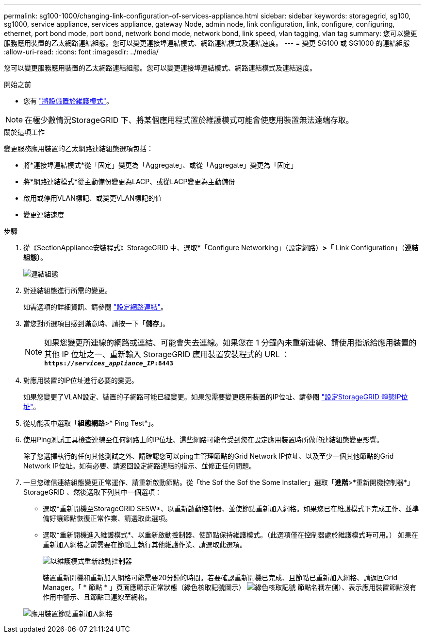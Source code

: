 ---
permalink: sg100-1000/changing-link-configuration-of-services-appliance.html 
sidebar: sidebar 
keywords: storagegrid, sg100, sg1000, service appliance, services appliance, gateway Node, admin node, link configuration, link, configure, configuring, ethernet, port bond mode, port bond, network bond mode, network bond, link speed, vlan tagging, vlan tag 
summary: 您可以變更服務應用裝置的乙太網路連結組態。您可以變更連接埠連結模式、網路連結模式及連結速度。 
---
= 變更 SG100 或 SG1000 的連結組態
:allow-uri-read: 
:icons: font
:imagesdir: ../media/


[role="lead"]
您可以變更服務應用裝置的乙太網路連結組態。您可以變更連接埠連結模式、網路連結模式及連結速度。

.開始之前
* 您有 link:../commonhardware/placing-appliance-into-maintenance-mode.html["將設備置於維護模式"]。



NOTE: 在極少數情況StorageGRID 下、將某個應用程式置於維護模式可能會使應用裝置無法遠端存取。

.關於這項工作
變更服務應用裝置的乙太網路連結組態選項包括：

* 將*連接埠連結模式*從「固定」變更為「Aggregate」、或從「Aggregate」變更為「固定」
* 將*網路連結模式*從主動備份變更為LACP、或從LACP變更為主動備份
* 啟用或停用VLAN標記、或變更VLAN標記的值
* 變更連結速度


.步驟
. 從《SectionAppliance安裝程式》StorageGRID 中、選取*「Configure Networking」（設定網路）*>「* Link Configuration」（*連結組態）*。
+
image::../media/link_configuration_option.gif[連結組態]

. 對連結組態進行所需的變更。
+
如需選項的詳細資訊、請參閱 link:../installconfig/configuring-network-links.html["設定網路連結"]。

. 當您對所選項目感到滿意時、請按一下「*儲存*」。
+

NOTE: 如果您變更所連線的網路或連結、可能會失去連線。如果您在 1 分鐘內未重新連線、請使用指派給應用裝置的其他 IP 位址之一、重新輸入 StorageGRID 應用裝置安裝程式的 URL ： +
`*https://_services_appliance_IP_:8443*`

. 對應用裝置的IP位址進行必要的變更。
+
如果您變更了VLAN設定、裝置的子網路可能已經變更。如果您需要變更應用裝置的IP位址、請參閱 link:../installconfig/setting-ip-configuration.html["設定StorageGRID 靜態IP位址"]。

. 從功能表中選取「*組態網路*>* Ping Test*」。
. 使用Ping測試工具檢查連線至任何網路上的IP位址、這些網路可能會受到您在設定應用裝置時所做的連結組態變更影響。
+
除了您選擇執行的任何其他測試之外、請確認您可以ping主管理節點的Grid Network IP位址、以及至少一個其他節點的Grid Network IP位址。如有必要、請返回設定網路連結的指示、並修正任何問題。

. 一旦您確信連結組態變更正常運作、請重新啟動節點。從「the Sof the Sof the Some Installer」選取「*進階*>*重新開機控制器*」StorageGRID 、然後選取下列其中一個選項：
+
** 選取*重新開機至StorageGRID SESW*、以重新啟動控制器、並使節點重新加入網格。如果您已在維護模式下完成工作、並準備好讓節點恢復正常作業、請選取此選項。
** 選取*重新開機進入維護模式*、以重新啟動控制器、使節點保持維護模式。（此選項僅在控制器處於維護模式時可用。） 如果在重新加入網格之前需要在節點上執行其他維護作業、請選取此選項。
+
image::../media/reboot_controller_from_maintenance_mode.png[以維護模式重新啟動控制器]

+
裝置重新開機和重新加入網格可能需要20分鐘的時間。若要確認重新開機已完成、且節點已重新加入網格、請返回Grid Manager。「 * 節點 * 」頁面應顯示正常狀態（綠色核取記號圖示） image:../media/icon_alert_green_checkmark.png["綠色核取記號"] 節點名稱左側）、表示應用裝置節點沒有作用中警示、且節點已連線至網格。

+
image::../media/nodes_menu.png[應用裝置節點重新加入網格]




